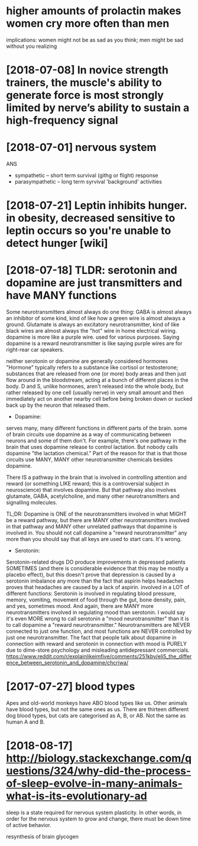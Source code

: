 #+TITLE: 
#+filetags: humanbody
* higher amounts of prolactin makes women cry more often than men

implications: women might not be as sad as you think; men might be sad without you realizing


* [2018-07-08] In novice strength trainers, the muscle's ability to generate force is most strongly limited by nerve’s ability to sustain a high-frequency signal

* [2018-07-01] nervous system
ANS
- sympathetic -- short term survival (githg or flight) response
- parasympathetic -- long term syrvival 'background' activities


* [2018-07-21] Leptin inhibits hunger. in obesity, decreased sensitive to leptin occurs so you're unable to detect hunger [wiki]
* [2018-07-18] TLDR: serotonin and dopamine are just transmitters and have MANY functions

Some neurotransmitters almost always do one thing: GABA is almost always an inhibitor of some kind, kind of like how a green wire is almost always a ground. Glutamate is always an excitatory neurotransmitter, kind of like black wires are almost always the "hot" wire in home electrical wiring.
dopamine is more like a purple wire. used for various purposes. Saying dopamine is a reward neurotransmitter is like saying purple wires are for right-rear car speakers.

neither serotonin or dopamine are generally considered hormones
"Hormone" typically refers to a substance like cortisol or testosterone; substances that are released from one (or more) body areas and then just flow around in the bloodstream, acting at a bunch of different places in the body.
D and S, unlike hormones, aren't released into the whole body, but rather released by one cell (usually nerve) in very small amount and then immediately act on another nearby cell before being broken down or sucked back up by the neuron that released them.

- Dopamine:

serves many, many different functions in different parts of the brain. some of brain circuits use dopamine as a way of communicating between neurons and some of them don't. For example, there's one pathway in the brain that uses dopamine release to control lactation. But nobody calls dopamine "the lactation chemical." Part of the reason for that is that those circuits use MANY, MANY other neurotransmitter chemicals besides dopamine.

There IS a pathway in the brain that is involved in controlling attention and reward (or something LIKE reward; this is a controversial subject in neuroscience) that involves dopamine. But that pathway also involves glutamate, GABA, acetylcholine, and many other neurotransmitters and signalling molecules.

TL;DR: Dopamine is ONE of the neurotransmitters involved in what MIGHT be a reward pathway, but there are MANY other neurotransmitters involved in that pathway and MANY other unrelated pathways that dopamine is involved in. You should not call dopamine a "reward neurotransmitter" any more than you should say that all keys are used to start cars. It's wrong.

- Serotonin:

Serotonin-related drugs DO produce improvements in depressed patients SOMETIMES (and there is considerable evidence that this may be mostly a placebo effect), but this doesn't prove that depression is caused by a serotonin imbalance any more than the fact that aspirin helps headaches proves that headaches are caused by a lack of aspirin.
involved in a LOT of different functions: Serotonin is involved in regulating blood pressure, memory, vomiting, movement of food through the gut, bone density, pain, and yes, sometimes mood.
And again, there are MANY more neurotransmitters involved in regulating mood than serotonin. I would say it's even MORE wrong to call serotonin a "mood neurotransmitter" than it is to call dopamine a "reward neurotransmitter."
Neurotransmitters are NEVER connected to just one function, and most functions are NEVER controlled by just one neurotransmitter. The fact that people talk about dopamine in connection with reward and serotonin in connection with mood is PURELY due to dime-store psychology and misleading antidepressant commercials.
https://www.reddit.com/r/explainlikeimfive/comments/251kby/eli5_the_difference_between_serotonin_and_dopamine/chcriwa/

* [2017-07-27] blood types
Apes and old-world monkeys have ABO blood types like us.
Other animals have blood types, but not the same ones as us. There are thirteen different dog blood types, but cats are categorised as A, B, or AB. Not the same as human A and B.

* [2018-08-17] http://biology.stackexchange.com/questions/324/why-did-the-process-of-sleep-evolve-in-many-animals-what-is-its-evolutionary-ad

sleep is a state required for nervous system plasticity. In other words, in order for the nervous system to grow and change, there must be down time of active behavior.

resynthesis of brain glycogen
